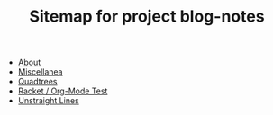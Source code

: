 #+TITLE: Sitemap for project blog-notes

- [[file:about.org][About]]
- [[file:index.org][Miscellanea]]
- [[file:quadtree.org][Quadtrees]]
- [[file:test-a.org][Racket / Org-Mode Test]]
- [[file:unstraight-lines.org][Unstraight Lines]]